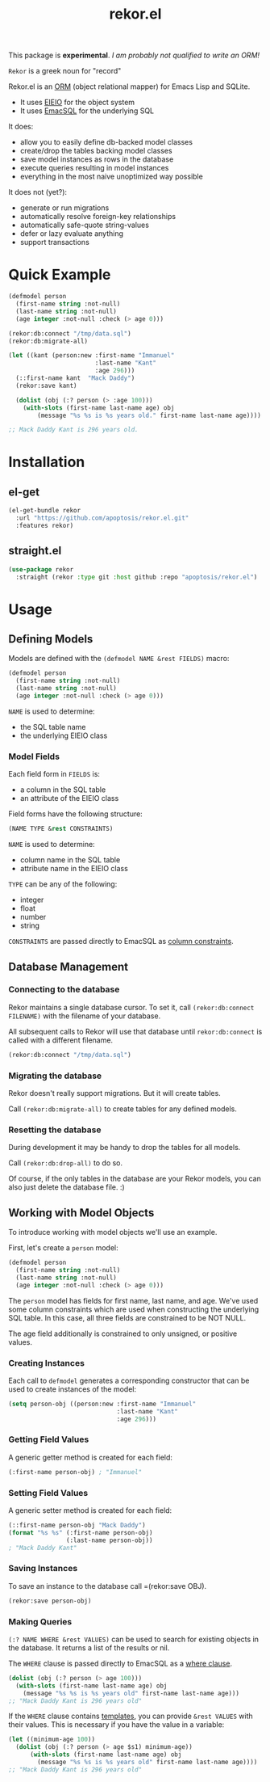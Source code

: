 #+TITLE: rekor.el

This package is *experimental*. /I am probably not qualified to write an ORM!/

=Rekor= is a greek noun for "record"

Rekor.el is an [[https://en.wikipedia.org/wiki/Object-relational_mapping][ORM]] (object relational mapper) for Emacs Lisp and SQLite.

- It uses [[https://www.gnu.org/software/emacs/manual/html_node/eieio/][EIEIO]] for the object system
- It uses [[https://github.com/skeeto/emacsql][EmacSQL]] for the underlying SQL

It does:
- allow you to easily define db-backed model classes
- create/drop the tables backing model classes
- save model instances as rows in the database
- execute queries resulting in model instances
- everything in the most naive unoptimized way possible

It does not (yet?):
- generate or run migrations
- automatically resolve foreign-key relationships
- automatically safe-quote string-values
- defer or lazy evaluate anything
- support transactions


* Quick Example
#+begin_src emacs-lisp
  (defmodel person
    (first-name string :not-null)
    (last-name string :not-null)
    (age integer :not-null :check (> age 0)))

  (rekor:db:connect "/tmp/data.sql")
  (rekor:db:migrate-all)

  (let ((kant (person:new :first-name "Immanuel"
                          :last-name "Kant"
                          :age 296)))
    (::first-name kant  "Mack Daddy")
    (rekor:save kant)

    (dolist (obj (:? person (> :age 100)))
      (with-slots (first-name last-name age) obj
          (message "%s %s is %s years old." first-name last-name age))))

  ;; Mack Daddy Kant is 296 years old.
#+end_src

* Installation
** el-get
#+begin_src emacs-lisp
  (el-get-bundle rekor
    :url "https://github.com/apoptosis/rekor.el.git"
    :features rekor)
#+end_src

** straight.el
#+begin_src emacs-lisp
  (use-package rekor
    :straight (rekor :type git :host github :repo "apoptosis/rekor.el")
#+end_src

* Usage
** Defining Models

Models are defined with the =(defmodel NAME &rest FIELDS)= macro:

#+begin_src emacs-lisp
  (defmodel person
    (first-name string :not-null)
    (last-name string :not-null)
    (age integer :not-null :check (> age 0)))
#+end_src

=NAME= is used to determine:
- the SQL table name
- the underlying EIEIO class

*** Model Fields
Each field form in =FIELDS= is:
- a column in the SQL table
- an attribute of the EIEIO class

Field forms have the following structure:

#+begin_src emacs-lisp
  (NAME TYPE &rest CONSTRAINTS)
#+end_src

=NAME= is used to determine:
- column name in the SQL table
- attribute name in the EIEIO class

=TYPE= can be any of the following:
- integer
- float
- number
- string

=CONSTRAINTS= are passed directly to EmacSQL as [[https://github.com/skeeto/emacsql#schema][column constraints]].

** Database Management
*** Connecting to the database
Rekor maintains a single database cursor. To set it, call
=(rekor:db:connect FILENAME)= with the filename of your database.

All subsequent calls to Rekor will use that database until =rekor:db:connect= is
called with a different filename.

#+begin_src emacs-lisp
  (rekor:db:connect "/tmp/data.sql")
#+end_src

*** Migrating the database
Rekor doesn't really support migrations. But it will create tables.

Call =(rekor:db:migrate-all)= to create tables for any defined models.

*** Resetting the database
During development it may be handy to drop the tables for all models.

Call =(rekor:db:drop-all)= to do so.

Of course, if the only tables in the database are your Rekor models, you can
also just delete the database file. :)



** Working with Model Objects
To introduce working with model objects we'll use an example.

First, let's create a =person= model:

#+begin_src emacs-lisp
  (defmodel person
    (first-name string :not-null)
    (last-name string :not-null)
    (age integer :not-null :check (> age 0)))
#+end_src

The =person= model has fields for first name, last name, and age. We've used some
column constraints which are used when constructing the underlying SQL
table. In this case, all three fields are constrained to be NOT NULL.

The age field additionally is constrained to only unsigned, or positive values.

*** Creating Instances
Each call to =defmodel= generates a corresponding constructor that can be used to
create instances of the model:

#+begin_src emacs-lisp
  (setq person-obj ((person:new :first-name "Immanuel"
                                :last-name "Kant"
                                :age 296)))
#+end_src

*** Getting Field Values
A generic getter method is created for each field:

#+begin_src emacs-lisp
  (:first-name person-obj) ; "Immanuel"
#+end_src

*** Setting Field Values
A generic setter method is created for each field:

#+begin_src emacs-lisp
  (::first-name person-obj "Mack Daddy")
  (format "%s %s" (:first-name person-obj)
                  (:last-name person-obj))
  ; "Mack Daddy Kant"
#+end_src

*** Saving Instances
To save an instance to the database call =(rekor:save OBJ).

#+begin_src emacs-lisp
  (rekor:save person-obj)
#+end_src


*** Making Queries
=(:? NAME WHERE &rest VALUES)= can be used to search for existing objects in the
database. It returns a list of the results or nil.

The =WHERE= clause is passed directly to EmacSQL as a [[https://github.com/skeeto/emacsql#schema][where clause]].

#+begin_src emacs-lisp
  (dolist (obj (:? person (> age 100)))
    (with-slots (first-name last-name age) obj
      (message "%s %s is %s years old" first-name last-name age)))
  ;; "Mack Daddy Kant is 296 years old"
#+end_src

If the =WHERE= clause contains [[https://github.com/skeeto/emacsql#templates][templates]], you can provide =&rest VALUES= with
their values. This is necessary if you have the value in a variable:

#+begin_src emacs-lisp
  (let ((minimum-age 100))
    (dolist (obj (:? person (> age $s1) minimum-age))
        (with-slots (first-name last-name age) obj
          (message "%s %s is %s years old" first-name last-name age))))
  ;; "Mack Daddy Kant is 296 years old"
#+end_src
